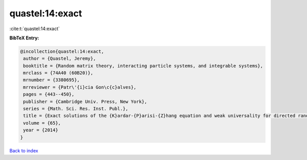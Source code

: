 quastel:14:exact
================

:cite:t:`quastel:14:exact`

**BibTeX Entry:**

.. code-block:: bibtex

   @incollection{quastel:14:exact,
    author = {Quastel, Jeremy},
    booktitle = {Random matrix theory, interacting particle systems, and integrable systems},
    mrclass = {74A40 (60B20)},
    mrnumber = {3380695},
    mrreviewer = {Patr\'{i}cia Gon\c{c}alves},
    pages = {443--450},
    publisher = {Cambridge Univ. Press, New York},
    series = {Math. Sci. Res. Inst. Publ.},
    title = {Exact solutions of the {K}ardar-{P}arisi-{Z}hang equation and weak universality for directed random polymers},
    volume = {65},
    year = {2014}
   }

`Back to index <../By-Cite-Keys.html>`_
